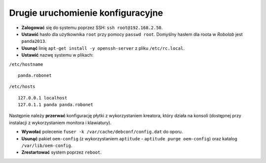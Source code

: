 Drugie uruchomienie konfiguracyjne
----------------------------------

* **Zalogować** się do systemu poprzez SSH: ``ssh root@192.168.2.50``.
* **Ustawić** hasło dla użytkownika ``root`` przy pomocy ``passwd root``. Domyślny hasłem dla roota w *Robolab* jest ``panda2013``.
* **Usunąć** linię ``apt-get install -y openssh-server`` z pliku ``/etc/rc.local``.
* **Ustawić** nazwę systemu w plikach:

``/etc/hostname``
::

    panda.robonet

``/etc/hosts``
::

    127.0.0.1 localhost
    127.0.1.1 panda panda.robonet

Następnie należy **przerwać** konfigurację płytki z wykorzystaniem kreatora, który działa na konsoli (dostępnej przy instalacji z wykorzystaniem monitora i klawiatury).

* **Wywołać** polecenie ``fuser -k /var/cache/debconf/config.dat`` do oporu.
* **Usunąć** pakiet ``oem-config`` (z wykorzystaniem ``aptitude`` - ``aptitude purge oem-config``) oraz katalog ``/var/lib/oem-config``.
* **Zrestartować** system poprzez ``reboot``.
